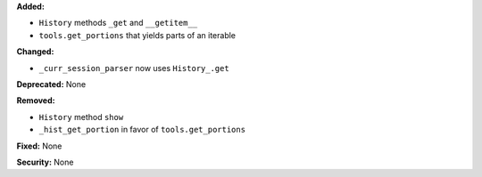 **Added:**

* ``History`` methods ``_get`` and ``__getitem__``

* ``tools.get_portions`` that yields parts of an iterable

**Changed:**

* ``_curr_session_parser`` now uses ``History_.get``

**Deprecated:** None

**Removed:**

* ``History`` method ``show``

* ``_hist_get_portion`` in favor of ``tools.get_portions``

**Fixed:** None

**Security:** None
